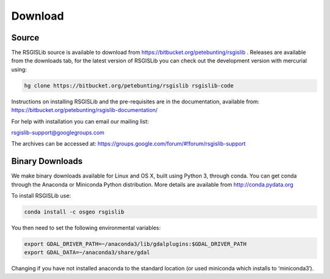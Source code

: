Download
===============

Source
--------------------

The RSGISLib source is available to download from  https://bitbucket.org/petebunting/rsgislib . Releases are available from the downloads tab, for the latest version of RSGISLib you can check out the development version with mercurial using:


.. code-block:: bash

    hg clone https://bitbucket.org/petebunting/rsgislib rsgislib-code


Instructions on installing RSGISLib and the pre-requisites are in the documentation, available from: https://bitbucket.org/petebunting/rsgislib-documentation/

For help with installation you can email our mailing list:

rsgislib-support@googlegroups.com

The archives can be accessed at: 
https://groups.google.com/forum/#!forum/rsgislib-support


Binary Downloads
---------------------

We make binary downloads available for Linux and OS X, built using Python 3, through conda. You can get conda through the Anaconda or Miniconda Python distribution. More details are available from http://conda.pydata.org

To install RSGISLib use:

.. code-block:: bash

    conda install -c osgeo rsgislib

You then need to set the following environmental variables:

.. code-block:: bash

    export GDAL_DRIVER_PATH=~/anaconda3/lib/gdalplugins:$GDAL_DRIVER_PATH
    export GDAL_DATA=~/anaconda3/share/gdal

Changing if you have not installed anaconda to the standard location (or used miniconda which installs to ‘miniconda3′).


